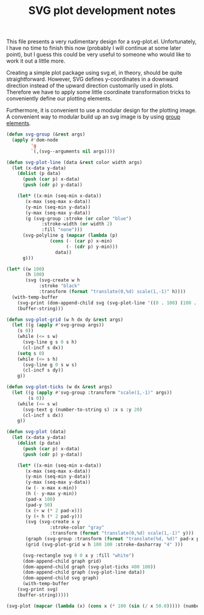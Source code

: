 #+TITLE: SVG plot development notes
#+PROPERTY: header-args :results value file

This file presents a very rudimentary design for a svg-plot.el.
Unfortunately, I have no time to finish this now (probably I will
continue at some later point), but I guess this could be very useful
to someone who would like to work it out a little more.

Creating a simple plot package using svg.el, in theory, should be
quite straightforward. However, SVG defines y-coordinates in a
downward direction instead of the upward direction customarily used in
plots. Therefore we have to apply some little coordinate
transformation tricks to conveniently define our plotting elements.

Furthermore, it is convenient to use a modular design for the plotting
image. A convenient way to modular build up an svg image is by using
[[https://developer.mozilla.org/en-US/docs/Web/SVG/Element/g][group elements]].
#+begin_src emacs-lisp :file graph.svg 
(defun svg-group (&rest args)
  (apply #'dom-node
         'g
         `(,(svg--arguments nil args))))

(defun svg-plot-line (data &rest color width args)
  (let (x-data y-data)
    (dolist (p data)
      (push (car p) x-data)
      (push (cdr p) y-data))

    (let* ((x-min (seq-min x-data))
	   (x-max (seq-max x-data))
	   (y-min (seq-min y-data))
	   (y-max (seq-max y-data))
	   (g (svg-group :stroke (or color "blue")
			 :stroke-width (or width 2)
			 :fill "none")))
      (svg-polyline g (mapcar (lambda (p)
				(cons (- (car p) x-min)
				      (- (cdr p) y-min)))
			      data))
      g)))

(let* ((w 100)
       (h 100)
       (svg (svg-create w h
			:stroke "black"
			:transform (format "translate(0,%d) scale(1,-1)" h))))
  (with-temp-buffer
    (svg-print (dom-append-child svg (svg-plot-line '((0 . 100) (100 . 200)))))
    (buffer-string)))
#+end_src

#+RESULTS:
[[file:graph.svg]]

#+begin_src emacs-lisp :file graph.svg
(defun svg-plot-grid (w h dx dy &rest args)
  (let ((g (apply #'svg-group args))
	(s 0))
    (while (<= s w)
      (svg-line g s 0 s h)
      (cl-incf s dx))
    (setq s 0)
    (while (<= s h)
      (svg-line g 0 s w s)
      (cl-incf s dy))
    g))

(defun svg-plot-ticks (w dx &rest args)
  (let ((g (apply #'svg-group :transform "scale(1,-1)" args))
    	(s 0))
    (while (<= s w)
      (svg-text g (number-to-string s) :x s :y 20)
      (cl-incf s dx))
    g))

(defun svg-plot (data)
  (let (x-data y-data)
    (dolist (p data)
      (push (car p) x-data)
      (push (cdr p) y-data))

    (let* ((x-min (seq-min x-data))
	   (x-max (seq-max x-data))
	   (y-min (seq-min y-data))
	   (y-max (seq-max y-data))
	   (w (- x-max x-min))
	   (h (- y-max y-min))
	   (pad-x 100)
	   (pad-y 50)
	   (x (+ w (* 2 pad-x)))
	   (y (+ h (* 2 pad-y)))
	   (svg (svg-create x y
			    :stroke-color "gray"
			    :transform (format "translate(0,%d) scale(1,-1)" y)))
	   (graph (svg-group :transform (format "translate(%d, %d)" pad-x pad-y)))
	   (grid (svg-plot-grid w h 100 100 :stroke-dasharray "4" )))
      
      (svg-rectangle svg 0 0 x y :fill "white")
      (dom-append-child graph grid)
      (dom-append-child graph (svg-plot-ticks 400 100))
      (dom-append-child graph (svg-plot-line data))
      (dom-append-child svg graph)
      (with-temp-buffer
	(svg-print svg)
	(buffer-string)))))

(svg-plot (mapcar (lambda (x) (cons x (* 100 (sin (/ x 50.0))))) (number-sequence 0 400)))
#+end_src

#+RESULTS:
[[file:graph.svg]]

